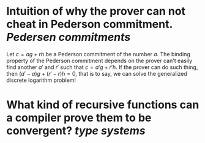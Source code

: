 * Intuition of why the prover can not cheat in Pederson commitment. [[Pedersen commitments]] 
Let \( c = ag + rh \) be a Pederson commitment of the number \( a \). The binding property of the Pederson commitment depends on the prover can't easily find another \( a' \) and \( r' \) such that \( c = a'g + r'h \). If the prover can do such thing, then \( (a'-a)g + (r' - r)h = 0 \), that is to say, we can solve the generalized discrete logarithm problem!
* What kind of recursive functions can a compiler prove them to be convergent? [[type systems]]